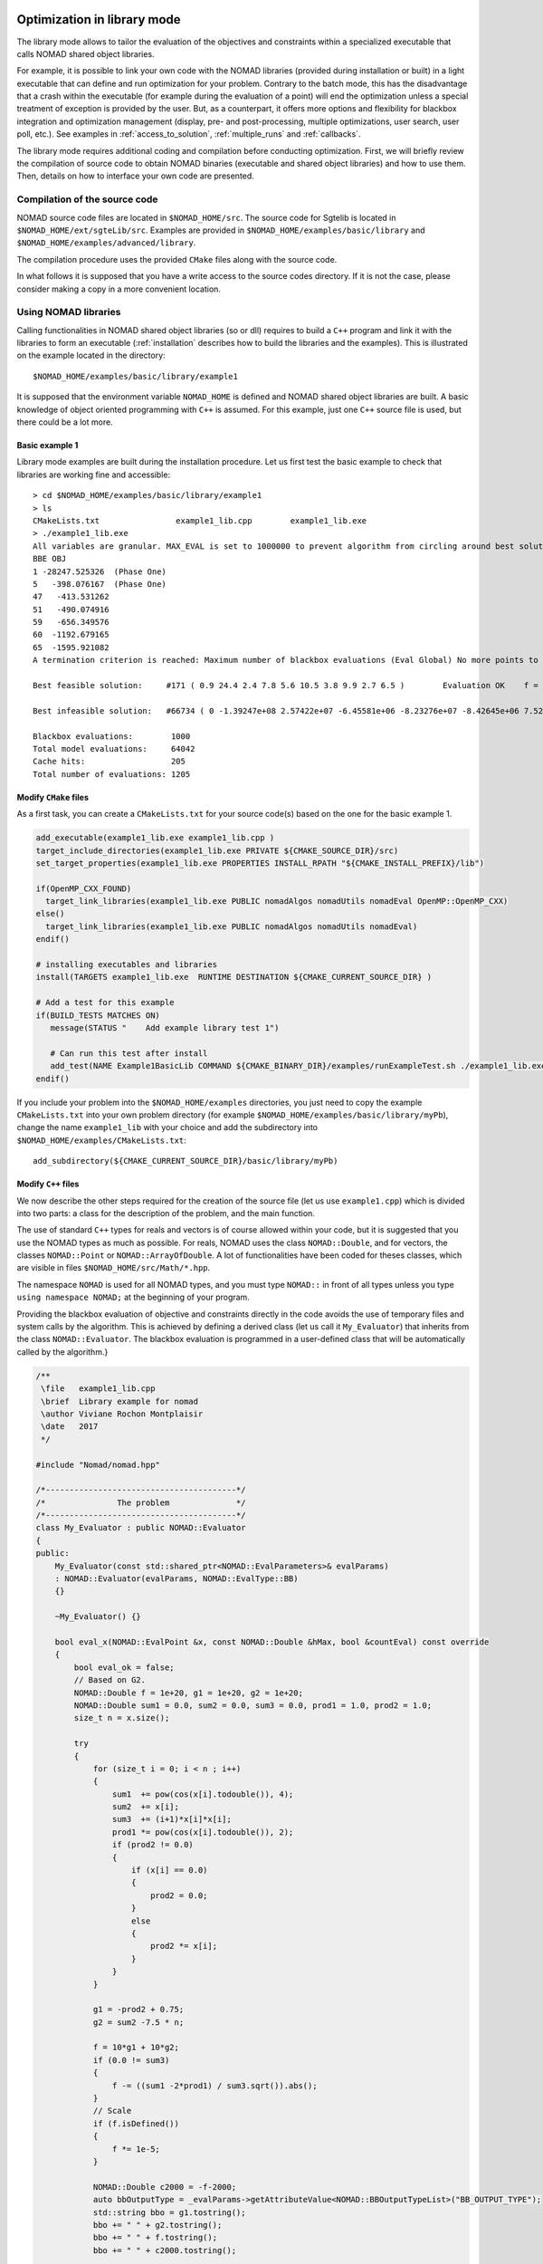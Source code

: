 .. _library_mode:

Optimization in library mode
----------------------------

The library mode allows to tailor the evaluation of the objectives and constraints within a
specialized executable that calls NOMAD shared object libraries.

For example, it is possible to link your own code with the NOMAD libraries (provided during installation or built)
in a light executable that can define and run optimization for your problem. Contrary to the batch
mode, this has the disadvantage that a crash within the executable (for example during the evaluation of a point)
will end the optimization unless a special treatment of exception is provided by the user.
But, as a counterpart, it offers more options and flexibility for blackbox integration and
optimization management (display, pre- and post-processing, multiple optimizations, user search, user poll, etc.). See examples
in :ref:`access_to_solution`, :ref:`multiple_runs` and :ref:`callbacks`.

The library mode requires additional coding and compilation before conducting optimization.
First, we will briefly review the compilation of source code to obtain NOMAD binaries
(executable and shared object libraries) and how to use them.
Then, details on how to interface your own code are presented.

Compilation of the source code
^^^^^^^^^^^^^^^^^^^^^^^^^^^^^^

NOMAD source code files are located in ``$NOMAD_HOME/src``. The source code for Sgtelib is located in ``$NOMAD_HOME/ext/sgteLib/src``.
Examples are provided in ``$NOMAD_HOME/examples/basic/library`` and ``$NOMAD_HOME/examples/advanced/library``.

The compilation procedure uses the provided ``CMake`` files along with the source code.

In what follows it is supposed that you have a write access to the source codes directory.
If it is not the case, please consider making a copy in a more convenient location.

Using NOMAD libraries
^^^^^^^^^^^^^^^^^^^^^

Calling functionalities in NOMAD shared object libraries (so or dll) requires to build a ``C++`` program and link it with the libraries to form an executable
(:ref:`installation` describes how to build the libraries and the examples). This is illustrated on the example located in the directory::

  $NOMAD_HOME/examples/basic/library/example1

It is supposed that the environment variable ``NOMAD_HOME`` is defined and NOMAD shared
object libraries are built. A basic knowledge of object oriented programming with ``C++`` is assumed.
For this example, just one ``C++`` source file is used, but there could be a lot more.

Basic example 1
"""""""""""""""

Library mode examples are built during the installation procedure. Let us first test the basic example to check that libraries are working fine and accessible::

  > cd $NOMAD_HOME/examples/basic/library/example1
  > ls
  CMakeLists.txt		example1_lib.cpp	example1_lib.exe
  > ./example1_lib.exe
  All variables are granular. MAX_EVAL is set to 1000000 to prevent algorithm from circling around best solution indefinetely
  BBE OBJ
  1 -28247.525326  (Phase One)
  5   -398.076167  (Phase One)
  47   -413.531262
  51   -490.074916
  59   -656.349576
  60  -1192.679165
  65  -1595.921082
  A termination criterion is reached: Maximum number of blackbox evaluations (Eval Global) No more points to evaluate 1000

  Best feasible solution:     #171 ( 0.9 24.4 2.4 7.8 5.6 10.5 3.8 9.9 2.7 6.5 )	Evaluation OK	 f = -1595.9210820000000695    	 h =   0

  Best infeasible solution:   #66734 ( 0 -1.39247e+08 2.57422e+07 -6.45581e+06 -8.23276e+07 -8.42645e+06 7.52545e+07 6.46595e+07 1.91927e+07 3.1608e+07 )	Evaluation OK	 f = -1999.9964250000000447    	 h =   0.5625

  Blackbox evaluations:        1000
  Total model evaluations:     64042
  Cache hits:                  205
  Total number of evaluations: 1205


Modify ``CMake`` files
""""""""""""""""""""""

As a first task, you can create a ``CMakeLists.txt`` for your source code(s) based on the one for the basic example 1.


.. code-block:: cmake

  add_executable(example1_lib.exe example1_lib.cpp )
  target_include_directories(example1_lib.exe PRIVATE ${CMAKE_SOURCE_DIR}/src)
  set_target_properties(example1_lib.exe PROPERTIES INSTALL_RPATH "${CMAKE_INSTALL_PREFIX}/lib")

  if(OpenMP_CXX_FOUND)
    target_link_libraries(example1_lib.exe PUBLIC nomadAlgos nomadUtils nomadEval OpenMP::OpenMP_CXX)
  else()
    target_link_libraries(example1_lib.exe PUBLIC nomadAlgos nomadUtils nomadEval)
  endif()

  # installing executables and libraries
  install(TARGETS example1_lib.exe  RUNTIME DESTINATION ${CMAKE_CURRENT_SOURCE_DIR} )

  # Add a test for this example
  if(BUILD_TESTS MATCHES ON)
     message(STATUS "    Add example library test 1")

     # Can run this test after install
     add_test(NAME Example1BasicLib COMMAND ${CMAKE_BINARY_DIR}/examples/runExampleTest.sh ./example1_lib.exe WORKING_DIRECTORY ${CMAKE_CURRENT_SOURCE_DIR} )
  endif()

If you include your problem into the ``$NOMAD_HOME/examples`` directories, you just need to copy
the example ``CMakeLists.txt`` into your own problem directory (for example ``$NOMAD_HOME/examples/basic/library/myPb``),
change the name ``example1_lib`` with your choice and add the subdirectory into ``$NOMAD_HOME/examples/CMakeLists.txt``::

  add_subdirectory(${CMAKE_CURRENT_SOURCE_DIR}/basic/library/myPb)


Modify ``C++`` files
""""""""""""""""""""

We now describe the other steps required for the creation of the source file (let us use ``example1.cpp``)
which is divided into two parts: a class for the description of the problem, and the main function.

The use of standard ``C++`` types for reals and vectors is of course allowed within your code, but it
is suggested that you use the NOMAD types as much as  possible. For reals, NOMAD uses the class ``NOMAD::Double``,
and for vectors, the classes ``NOMAD::Point`` or ``NOMAD::ArrayOfDouble``.
A lot of functionalities have been coded for theses classes, which are visible  in files ``$NOMAD_HOME/src/Math/*.hpp``.

The namespace ``NOMAD`` is used for all NOMAD types, and you must type ``NOMAD::`` in front of all types unless you type ``using namespace NOMAD;``  at the beginning of your program.

Providing the blackbox evaluation of objective and constraints directly in the code avoids
the use of temporary files and system calls by the algorithm. This is achieved by defining a derived
class (let us call it ``My_Evaluator``) that inherits from the class ``NOMAD::Evaluator``.
The blackbox evaluation is programmed in a user-defined class that will  be automatically called by the algorithm.}

.. code-block:: c++

  /**
   \file   example1_lib.cpp
   \brief  Library example for nomad
   \author Viviane Rochon Montplaisir
   \date   2017
   */

  #include "Nomad/nomad.hpp"

  /*----------------------------------------*/
  /*               The problem              */
  /*----------------------------------------*/
  class My_Evaluator : public NOMAD::Evaluator
  {
  public:
      My_Evaluator(const std::shared_ptr<NOMAD::EvalParameters>& evalParams)
      : NOMAD::Evaluator(evalParams, NOMAD::EvalType::BB)
      {}

      ~My_Evaluator() {}

      bool eval_x(NOMAD::EvalPoint &x, const NOMAD::Double &hMax, bool &countEval) const override
      {
          bool eval_ok = false;
          // Based on G2.
          NOMAD::Double f = 1e+20, g1 = 1e+20, g2 = 1e+20;
          NOMAD::Double sum1 = 0.0, sum2 = 0.0, sum3 = 0.0, prod1 = 1.0, prod2 = 1.0;
          size_t n = x.size();

          try
          {
              for (size_t i = 0; i < n ; i++)
              {
                  sum1  += pow(cos(x[i].todouble()), 4);
                  sum2  += x[i];
                  sum3  += (i+1)*x[i]*x[i];
                  prod1 *= pow(cos(x[i].todouble()), 2);
                  if (prod2 != 0.0)
                  {
                      if (x[i] == 0.0)
                      {
                          prod2 = 0.0;
                      }
                      else
                      {
                          prod2 *= x[i];
                      }
                  }
              }

              g1 = -prod2 + 0.75;
              g2 = sum2 -7.5 * n;

              f = 10*g1 + 10*g2;
              if (0.0 != sum3)
              {
                  f -= ((sum1 -2*prod1) / sum3.sqrt()).abs();
              }
              // Scale
              if (f.isDefined())
              {
                  f *= 1e-5;
              }

              NOMAD::Double c2000 = -f-2000;
              auto bbOutputType = _evalParams->getAttributeValue<NOMAD::BBOutputTypeList>("BB_OUTPUT_TYPE");
              std::string bbo = g1.tostring();
              bbo += " " + g2.tostring();
              bbo += " " + f.tostring();
              bbo += " " + c2000.tostring();

              x.setBBO(bbo);

              eval_ok = true;
          }
          catch (std::exception &e)
          {
              std::string err("Exception: ");
              err += e.what();
              throw std::logic_error(err);
          }

          countEval = true;
          return eval_ok;
      }
    };


The argument ``x`` (in/out in ``eval_x()``) corresponds to an evaluation point, i.e. a vector containing the
coordinates of the point to be evaluated, and also the result of the evaluation.
The coordinates are accessed with the operator ``[]`` (``x[0]`` for the first coordinate) and outputs are set with ``x.setBBO(bbo);``.
The outputs are returned as a string that will be interpreted by NOMAD based on the ``BB_OUTPUT_TYPE`` defined by the user.
We recall that constraints must be represented by values :math:`c_j` for a constraint :math:`c_j \leq 0`.

The second argument, the real ``h_max`` (in), corresponds to the current value of the barrier :math:`h_{max}` parameter.
It is not used in this example but it may be used to interrupt an expensive evaluation if the constraint violation value :math:`h` grows larger than :math:`h_{max}`.
See [AuDe09a]_ for the definition of :math:`h` and :math:`h_{max}` and of the *Progressive Barrier* method for handling constraints.

The third argument, ``countEval`` (out), needs to be set to ``true`` if the evaluation counts as a blackbox
evaluation, and ``false`` otherwise (for example, if the user interrupts an evaluation with the :math:`h_{max}`
criterion before it costs some expensive computations, then set ``countEval`` to ``false``).

Finally, note that the call to ``eval_x()`` inside the NOMAD code  is inserted into a ``try`` block.
This means that if an error is detected inside the ``eval_x()`` function,  an exception should be thrown.
The choice for the type of this exception is left to the user, but  ``NOMAD::Exception`` is available.
If an exception is thrown by the user-defined function, then the associated evaluation  is tagged as a failure
and not counted unless the user explicitely set the flag ``countEval`` to ``true``.


Setting parameters
""""""""""""""""""

Once your problem has been defined, the main function can be written. NOMAD routines may throw ``C++`` exceptions,
so it is recommended that you put your code into a ``try`` block.

.. code-block:: c++

  /*------------------------------------------*/
  /*            NOMAD main function           */
  /*------------------------------------------*/
  int main (int argc, char **argv)
  {

      NOMAD::MainStep TheMainStep;

      auto params = std::make_shared<NOMAD::AllParameters>();
      initAllParams(params);
      TheMainStep.setAllParameters(params);

      std::unique_ptr<My_Evaluator> ev(new My_Evaluator(params->getEvalParams()));
      TheMainStep.setEvaluator(std::move(ev));

      try
      {
          TheMainStep.start();
          TheMainStep.run();
          TheMainStep.end();
      }

      catch(std::exception &e)
      {
          std::cerr << "\nNOMAD has been interrupted (" << e.what() << ")\n\n";
      }

      return 0;
  }

The execution of NOMAD is controlled by the ``NOMAD::MainStep`` class using the ``start``, ``run`` and ``end`` functions.
The user defined ``NOMAD::Evaluator`` is set into the ``NOMAD::MainStep``.

The base evaluator constructor takes an ``NOMAD::EvalParameters`` as input.
The evaluation parameters are included into a ``NOMAD::AllParameters``.

Hence, in library mode, the main function must declare a ``NOMAD::AllParameters`` object to set all types of parameters.
Parameter names are the same as in batch mode but may be defined programmatically.

A parameter ``PNAME`` is set with the method ``AllParameters::setAttributeValue( "PNAME", PNameValue)``.
The ``PNameValue`` must be of a type registered for the ``PNAME`` parameter.

.. warning:: If the ``PNameValue`` has not the type associated to the ``PName`` parameters, the compilation
   will succeed but execution will be stopped when setting or getting the value.

.. note:: A brief description (including the ``NOMAD::`` type) of all parameters is given :ref:`appendix_parameters`.
   More information on parameters can be obtained by running ``$NOMAD_HOME/bin/nomad -h KEYWORD``.

For the example, the parameters are set in

.. code-block:: c++

  void initAllParams(std::shared_ptr<NOMAD::AllParameters> allParams)
  {
      // Parameters creation
      // Number of variables
      size_t n = 10;
      allParams->setAttributeValue( "DIMENSION", n);
      // The algorithm terminates after
      // this number of black-box evaluations
      allParams->setAttributeValue( "MAX_BB_EVAL", 1000);
      // Starting point
      allParams->setAttributeValue( "X0", NOMAD::Point(n, 7.0) );

      allParams->getPbParams()->setAttributeValue("GRANULARITY", NOMAD::ArrayOfDouble(n, 0.0000001));

      // Constraints and objective
      NOMAD::BBOutputTypeList bbOutputTypes;
      bbOutputTypes.push_back(NOMAD::BBOutputType::PB);     // g1
      bbOutputTypes.push_back(NOMAD::BBOutputType::PB);     // g2
      bbOutputTypes.push_back(NOMAD::BBOutputType::OBJ);    // f
      bbOutputTypes.push_back(NOMAD::BBOutputType::EB);     // c2000
      allParams->setAttributeValue("BB_OUTPUT_TYPE", bbOutputTypes );
      allParams->setAttributeValue("DIRECTION_TYPE", NOMAD::DirectionType::ORTHO_2N);
      allParams->setAttributeValue("DISPLAY_DEGREE", 2);
      allParams->setAttributeValue("DISPLAY_ALL_EVAL", false);
      allParams->setAttributeValue("DISPLAY_UNSUCCESSFUL", false);

      allParams->getRunParams()->setAttributeValue("HOT_RESTART_READ_FILES", false);
      allParams->getRunParams()->setAttributeValue("HOT_RESTART_WRITE_FILES", false);


      // Parameters validation
      allParams->checkAndComply();

  }

The ``checkAndComply`` function must be called to ensure that parameters are compatible.
Otherwise an exception is triggered.

.. _access_to_solution:

Access to solution and optimization data
""""""""""""""""""""""""""""""""""""""""

In the basic example 1, final information is displayed at the end of an algorithm. More specialized access to solution and optimization data is allowed.

To access the best feasible and infeasible points, use

``NOMAD::CacheBase::getInstance()->findBestFeas(bf));``

``NOMAD::CacheBase::getInstance()->findBestInf(bi);``

To get the run flag of a run (success or type of fail) use the function

``NOMAD::MainStep::getRunFlag()``

The run flag is an integer to indicate the optimization termination status. For example, a run flag 0 corresponds to objective target reached OR Mads converged (mesh criterion) to a feasible point (true problem). The different run flags and their meaning are provided in ``$NOMAD_HOME/src/Algos/MainStep.h``.

It is also possible to have access to the termination reason of the run by calling

``stopReason = TheMainStep.getAllStopReasons()->getStopReasonAsString();``

Where ``stopReason`` is a string.

Detailed success stats are also available

``auto successStats = TheMainStep.getSuccessStats()``


.. _multiple_runs:

Multiple runs and fixed variables
"""""""""""""""""""""""""""""""""

An example of multiple runs of algorithm while changing the fixed variables is provided in ``$NOMAD_HOME/examples/advanced/library/FixedVariable``.


.. _callbacks:

Controlling runs with callbacks
"""""""""""""""""""""""""""""""

Various types of callbacks functions are available to control the unfolding of a run. Callback functions must be added either to a `MainStep` object or the `EvaluatorControl`.

For example, after each iteration, we want to verify if the algorithm should stop or not based on a user defined criterion. To do that, we first need to add ("register") the callback to a `MainStep`

``TheMainStep.addCallback(NOMAD::CallbackType::MEGA_ITERATION_END, userIterationCallback);``

The first attribute of the function is the type of callback that define when "the calling" must occurs. The second argument is the user defined function

``void userIterationCallback(const NOMAD::Step& step, bool &stop)``

The `stop` is set to true to indicate that the `MainStep` must stop.

This is used in ``$NOMAD_HOME/examples/basic/library/StopOnFTarget`` to implement a stop using a user defined objective target criterion. Other examples of user defined criterions are provided in ``$NOMAD_HOME/examples/advanced/library/``.

In the `StopOnFTarget` example, the callback is called only at the end of an iteration (`MEGA_ITERATION_END`) and several points can be evaluated after reaching the F target. It is possible to stop the run after any evaluation by adding a callback to the 'EvaluatorControl'. An example to stop the run when an evaluation fails is provided in ``$NOMAD_HOME/examples/advanced/library/StopIfBBFails``.


Matlab interface
-----------------

.. note::
   NOMAD solver and Matlab for blackbox evaluation can be used in combination. There are two ways to perform optimization using objective and constraint function evaluated as Matlab code.

   The simplest way is to start and run Matlab as a blackbox in batch mode to evaluate each given point. An example is provided in ``$NOMAD_HOME/examples/basic/batch/MatlabBB``. Please note that this strategy is practical only for costly Matlab evaluation because of the important overhead time cost due to Matlab start sequence.

   Another way is to build the Matlab MEX interface for NOMAD as described in what follows. Because NOMAD "runs within" a single Matlab, there is no overhead time cost to start Matlab.

.. note:: Building the Matlab MEX interface requires compatibility of the versions of Matlab and the compiler. Check the compatibility at `MathWorks <https://www.mathworks.com/support/requirements/supported-compilers.html>`_.

The Matlab MEX interface allows to run NOMAD within the command line of Matlab.
Some examples and source codes are provided in ``$NOMAD_HOME/interfaces/Matlab_MEX``.
To enable the building of the interface, option ``-DBUILD_INTERFACE_MATLAB=ON`` must be
set when configuring for building NOMAD, as such: ``cmake -DTEST_OPENMP=OFF -DBUILD_INTERFACE_MATLAB=ON -S . -B build/release``.

.. warning:: In some occasions, CMake cannot find Matlab installation directory. The option ``-DMatlab_ROOT_DIR=/Path/To/Matlab/Install/Dir`` must be passed during configuration.

.. warning:: Building the Matlab MEX interface is disabled when NOMAD uses OpenMP. Hence, the option ``-DTEST_OPENMP=OFF`` must be passed during configuration.

The command ``cmake --build build/release`` (or ``cmake --build build/release --config Release`` for Windows) is used for building the selected configuration.
The command ``cmake --install build/release`` must be run before using the Matlab ``nomadOpt`` function. Also,
the Matlab command ``addpath(strcat(getenv('NOMAD_HOME'),'/build/release/lib'))`` or ``addpath(strcat(getenv('NOMAD_HOME'),'/build/release/lib64'))`` must be executed to have access to the libraries and run the examples.

Almost all functionalities of NOMAD are available in ``nomadOpt``.
NOMAD parameters are provided in a Matlab structure with keywords and values using the same syntax as used in the NOMAD parameter
files. For example, ``params = struct('initial_mesh_size','* 10','MAX_BB_EVAL','100');``

Help on NOMAD parameters is accessible at the Matlab prompt: ``nomadOpt('-h param_name')``.

.. note:: More details for Windows installation are provided in :ref:`guide_matlab_mex`.


PyNomad interface
-----------------

.. note::
   NOMAD and Python can be used in combination. There are two ways to perform optimization using objective and constraint function evaluated by a Python script.

   The simplest way is to run the Python script as a blackbox in batch mode to evaluate each given point. An example is provided in ``$NOMAD_HOME/examples/basic/batch/PythonBB``.

   Another way is to obtain the Nomad interface for Python (PyNomadBBO or PyNomad for short). Since version 4.4, the PyNomadBBO package can be installed from PyPI:

   ``pip install PyNomadBBO``

   PyNomadBBO from PyPI relies on Python3 version 3.8+. We recommend to install PyNomadBBO into a virtual environment.

   Please note that PyNomad wheels may not be available for your OS and Python version. 

PyNomad can also be obtained by building source codes.
The source codes and basic tests are provided in ``$NOMAD_HOME/interfaces/PyNomad``. Examples are given in ``$NOMAD_HOME/examples/advanced/library/PyNomad``.

.. note:: The build procedure relies on Python 3.8+, a recent version of Cython, wheel and setuptools. A simple way to have all packages for PyNomad build is to work within your own dedicated virtual environment or an `Anaconda <http://www.anaconda.org/>` environment.

To enable the building of the Python interface, option ``-DBUILD_INTERFACE_PYTHON=ON`` must be
set when configuring for building NOMAD. The configuration command ``cmake -DBUILD_INTERFACE_PYTHON=ON -S . -B build/release`` must be performed within an environment with Cython available (``conda activate ...`` or ``activate ...`` or ``source .../activate``).

In some situations, the configuration command should be adapted depending on the environment available.
For Windows, the default Anaconda is Win64. Visual Studio can support both Win32 and Win64 compilations.
The configuration must be forced to use Win64 with a command such as ``cmake -DBUILD_INTERFACE_PYTHON=ON -S . -B build/release -G"Visual Studio 15 2017 Win64"``.
The Visual Studio version must be adapted.

The command ``cmake --build build/release`` (or ``cmake --build build/release --config Release`` for Windows) is used for building the selected configuration.

The command ``cmake --install build/release`` must be performed. 

The wheel file created during the build must be installed in the Python environment before using the PyNomad module. In the PyNomad directory the command ``pip install dist/*`` must be executed.

Almost all functionalities of NOMAD are available in PyNomad.
NOMAD parameters are provided in a list of strings using the same syntax as used in the NOMAD parameter
files.
Some basic tests are available in the ``PyNomad`` directory to check that everything is up and running.

C interface
-----------

A C interface for NOMAD is available.
The source codes are provided in ``$NOMAD_HOME/interfaces/CInterface/``.
To enable the building of the C interface, option ``-DBUILD_INTERFACE_C=ON`` must be
set when building NOMAD, as such: ``cmake -DBUILD_INTERFACE_C=ON -S . -B build/release``.

The command ``cmake --build build/release`` (or ``cmake --build build/release --config Release`` for Windows) is used for building the selected configuration.

The command ``cmake --install build/release`` must be run before using the library.

All functionalities of NOMAD are available in the C interface.
NOMAD parameters are provided via these functions:

.. code-block:: c

    bool addNomadParam(NomadProblem nomad_problem, char *keyword_value_pair);
    bool addNomadValParam(NomadProblem nomad_problem, char *keyword, int value);
    bool addNomadBoolParam(NomadProblem nomad_problem, char *keyword, bool value);
    bool addNomadStringParam(NomadProblem nomad_problem, char *keyword, char *param_str);
    bool addNomadArrayOfDoubleParam(NomadProblem nomad_problem, char *keyword, double *array_param);

See examples that are proposed in the ``$NOMAD_HOME/examples/advanced/library/c_api`` directory.
